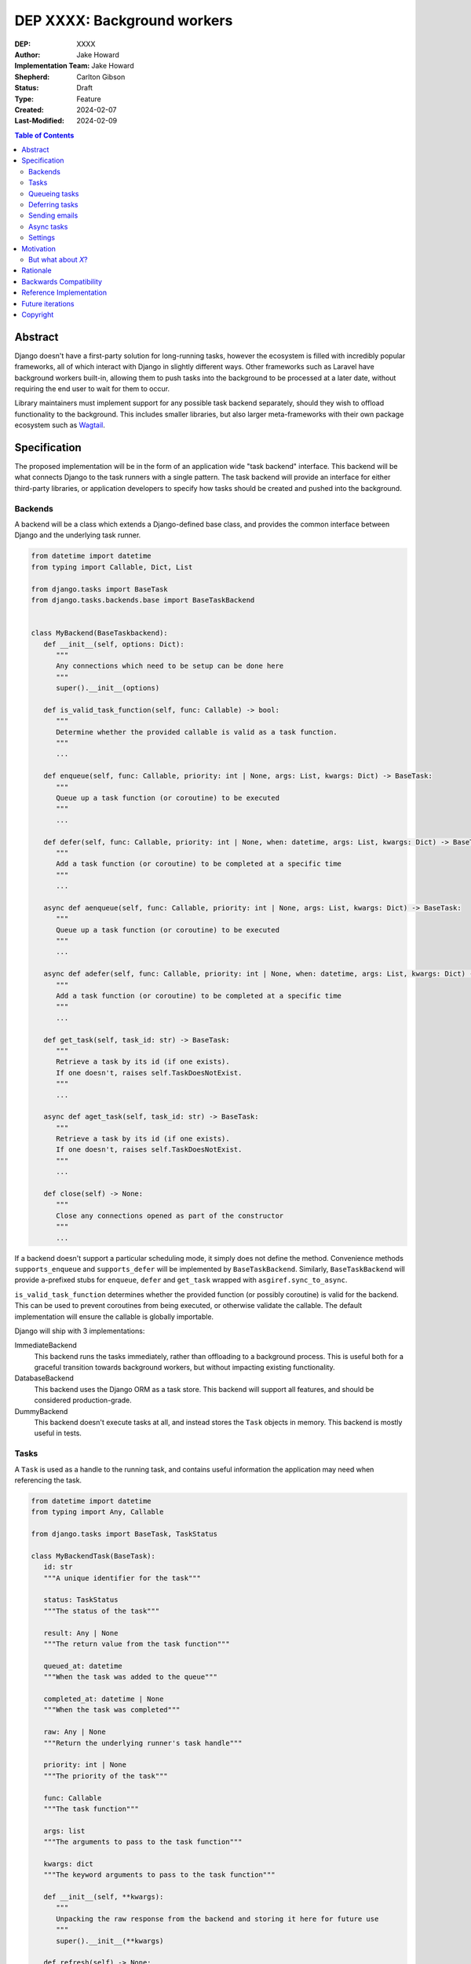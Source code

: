 =============================
DEP XXXX: Background workers
=============================

:DEP: XXXX
:Author: Jake Howard
:Implementation Team: Jake Howard
:Shepherd: Carlton Gibson
:Status: Draft
:Type: Feature
:Created: 2024-02-07
:Last-Modified: 2024-02-09

.. contents:: Table of Contents
   :depth: 3
   :local:

Abstract
========

Django doesn't have a first-party solution for long-running tasks, however the ecosystem is filled with incredibly popular frameworks, all of which interact with Django in slightly different ways. Other frameworks such as Laravel have background workers built-in, allowing them to push tasks into the background to be processed at a later date, without requiring the end user to wait for them to occur.

Library maintainers must implement support for any possible task backend separately, should they wish to offload functionality to the background. This includes smaller libraries, but also larger meta-frameworks with their own package ecosystem such as `Wagtail <https://wagtail.org>`_.

Specification
=============

The proposed implementation will be in the form of an application wide "task backend" interface. This backend will be what connects Django to the task runners with a single pattern. The task backend will provide an interface for either third-party libraries, or application developers to specify how tasks should be created and pushed into the background.

Backends
--------

A backend will be a class which extends a Django-defined base class, and provides the common interface between Django and the underlying task runner.

.. code:: python

   from datetime import datetime
   from typing import Callable, Dict, List

   from django.tasks import BaseTask
   from django.tasks.backends.base import BaseTaskBackend


   class MyBackend(BaseTaskbackend):
      def __init__(self, options: Dict):
         """
         Any connections which need to be setup can be done here
         """
         super().__init__(options)

      def is_valid_task_function(self, func: Callable) -> bool:
         """
         Determine whether the provided callable is valid as a task function.
         """
         ...

      def enqueue(self, func: Callable, priority: int | None, args: List, kwargs: Dict) -> BaseTask:
         """
         Queue up a task function (or coroutine) to be executed
         """
         ...

      def defer(self, func: Callable, priority: int | None, when: datetime, args: List, kwargs: Dict) -> BaseTask:
         """
         Add a task function (or coroutine) to be completed at a specific time
         """
         ...

      async def aenqueue(self, func: Callable, priority: int | None, args: List, kwargs: Dict) -> BaseTask:
         """
         Queue up a task function (or coroutine) to be executed
         """
         ...

      async def adefer(self, func: Callable, priority: int | None, when: datetime, args: List, kwargs: Dict) -> BaseTask:
         """
         Add a task function (or coroutine) to be completed at a specific time
         """
         ...

      def get_task(self, task_id: str) -> BaseTask:
         """
         Retrieve a task by its id (if one exists).
         If one doesn't, raises self.TaskDoesNotExist.
         """
         ...

      async def aget_task(self, task_id: str) -> BaseTask:
         """
         Retrieve a task by its id (if one exists).
         If one doesn't, raises self.TaskDoesNotExist.
         """
         ...

      def close(self) -> None:
         """
         Close any connections opened as part of the constructor
         """
         ...

If a backend doesn't support a particular scheduling mode, it simply does not define the method. Convenience methods ``supports_enqueue`` and ``supports_defer`` will be implemented by ``BaseTaskBackend``. Similarly, ``BaseTaskBackend`` will provide ``a``-prefixed stubs for ``enqueue``, ``defer`` and ``get_task`` wrapped with ``asgiref.sync_to_async``.

``is_valid_task_function`` determines whether the provided function (or possibly coroutine) is valid for the backend. This can be used to prevent coroutines from being executed, or otherwise validate the callable. The default implementation will ensure the callable is globally importable.

Django will ship with 3 implementations:

ImmediateBackend
   This backend runs the tasks immediately, rather than offloading to a background process. This is useful both for a graceful transition towards background workers, but without impacting existing functionality.

DatabaseBackend
   This backend uses the Django ORM as a task store. This backend will support all features, and should be considered production-grade.

DummyBackend
   This backend doesn't execute tasks at all, and instead stores the ``Task`` objects in memory. This backend is mostly useful in tests.

Tasks
-----

A ``Task`` is used as a handle to the running task, and contains useful information the application may need when referencing the task.

.. code:: python

   from datetime import datetime
   from typing import Any, Callable

   from django.tasks import BaseTask, TaskStatus

   class MyBackendTask(BaseTask):
      id: str
      """A unique identifier for the task"""

      status: TaskStatus
      """The status of the task"""

      result: Any | None
      """The return value from the task function"""

      queued_at: datetime
      """When the task was added to the queue"""

      completed_at: datetime | None
      """When the task was completed"""

      raw: Any | None
      """Return the underlying runner's task handle"""

      priority: int | None
      """The priority of the task"""

      func: Callable
      """The task function"""

      args: list
      """The arguments to pass to the task function"""

      kwargs: dict
      """The keyword arguments to pass to the task function"""

      def __init__(self, **kwargs):
         """
         Unpacking the raw response from the backend and storing it here for future use
         """
         super().__init__(**kwargs)

      def refresh(self) -> None:
         """
         Reload the cached task data from the task store
         """
         ...

      async def arefresh(self) -> None:
         """
         Reload the cached task data from the task store
         """
         ...

A ``Task`` is obtained either when scheduling a task function, or by calling ``get_task`` on the backend. If called with a ``task_id`` which doesn't exist, a ``TaskDoesNotExist`` exception is raised.

A ``Task`` will cache its values, relying on the user calling ``refresh`` / ``arefresh`` to reload the values from the task store.

To enable a ``Task`` to be backend-agnostic, statuses must include a set of known values. Additional fields may be added if the backend supports them, but these attributes must be supported:

:NEW: The task has been created, but hasn't started running yet
:RUNNING: The task is currently running
:FAILED: The task failed
:COMPLETE: The task is complete, and the result is accessible

Queueing tasks
-------------

Tasks can be queued using ``enqueue``, a proxy method which calls ``enqueue`` on the default task backend:

.. code:: python

   from django.tasks import enqueue

   def do_a_task(*args, **kwargs):
      pass

   # Submit the task function to be run
   task = enqueue(do_a_task)

   # Optionally, provide arguments
   task = enqueue(do_a_task, args=[], kwargs={})

Similar methods are also available for ``defer``, ``aenqueue`` and ``adefer``. When multiple task backends are configured, each can be obtained from a global ``tasks`` connection handler:

.. code:: python

   from django.tasks import tasks

   def do_a_task(*args, **kwargs):
      pass

   # Submit the task function to be run
   task = tasks["special"].enqueue(do_a_task)

   # Optionally, provide arguments
   task = tasks["special"].enqueue(do_a_task, args=[], kwargs={})

When enqueueing tasks, ``args`` and ``kwargs`` are intentionally their own dedicated arguments to make the API simpler and backwards-compatible should other attributes be added in future.

Here, ``do_a_task`` can either be a regular function or coroutine. It will be up to the backend implementor to determine whether coroutines are supported. In either case, the function must be globally importable.

Deferring tasks
---------------

Tasks may also be "deferred" to run at a specific time in the future:

.. code:: python

   from django.utils import timezone
   from datetime import timedelta
   from django.tasks import defer

   task = defer(do_a_task, when=timezone.now() + timedelta(minutes=5))

When scheduling a task, it may not be **exactly** that time a task is executed, however it should be accurate to within a few seconds. This will depend on the current state of the queue and task runners, and is out of the control of Django.

Sending emails
--------------

One of the easiest and most common places that offloading work to the background can be performed is sending emails. Sending an email requires communicating with an external, potentially third-party service, which adds additional latency and risk to web requests. These can be easily offloaded to the background.

Django will ship with an additional task-based SMTP email backend, configured identically to the existing SMTP backend. The other backends included with Django don't benefit from being moved to the background.

Async tasks
-----------

Where the underlying task runner supports it, backends may also provide an ``async``-compatible interface for task queueing, using ``a``-prefixed methods:

.. code:: python

   from django.tasks import aenqueue

   await aenqueue(do_a_task)

Settings
---------

.. code:: python

   TASKS = {
      "default": {
         "BACKEND": "django.tasks.backends.ImmediateBackend",
         "OPTIONS": {}
      }
   }

``OPTIONS`` is passed as-is to the backend's constructor.

Motivation
==========

Having a first-party interface for background workers poses 2 main benefits:

Firstly, it lowers the barrier to entry for offloading computation to the background. Currently, a user needs to research different worker technologies, follow their integration tutorial, and modify how their tasks are called. Instead, a developer simply needs to install the dependencies, and work out how to *run* the background worker. Similarly, a developer can start determining which actions should run in the background before implementing a true background worker, and avoid refactoring should the backend change over time.

Secondly, it allows third-party libraries to offload some of their execution. Currently, library maintainers need to either accept their code will run inside the request-response lifecycle, or provide hooks for application developers to offload actions themselves. This can be particularly helpful when offloading certain expensive signals.

One of the key benefits behind background workers is removing the requirement for the user to wait for tasks they don't need to, moving computation and complexity out of the request-response cycle, towards dedicated background worker processes. Moving certain actions to be run in the background not improves performance of web requests, but also allows those actions to run on specialised hardware, potentially scaled differently to the web servers. This presents an opportunity to greatly decrease the percieved execution time of certain common actions performed by Django projects.

The target audience for ``DatabaseBackend`` and a SQL-based queue are likely fairly well aligned with those who may choose something like PostgreSQL FTS over something like ElasticSearch. ElasticSearch is probably better for those 10% of users who really need it, but doesn't mean the other 90% won't be perfectly happy with PostgreSQL, and probably wouldn't benefit from ElasticSearch anyway.

But what about *X*?
-------------------

The most obvious alternative to this DEP would be to standardise on a task implementation and vendor it in to Django. The Django ecosystem is already full of background worker libraries, eg Celery and RQ. Writing a production-ready task runner is a complex and nuanced undertaking, and discarding the work already done is a waste.

This proposal doesn't seek to replace existing tools, nor add yet another option for developers to consider. The primary motivation is creating a shared API contract between worker libaries and developers. It does however provide a simple way to get started, with a solution suitable for most sizes of projects (``DatabaseBackend``). Slowly increasing features, adding more built-in storage backends and a first-party task runner aren't out of the question for the future, but must be done with careful planning and consideration.

Rationale
=========

This proposed implementation specifically doesn't assume anything about the user's setup. This not only reduces the chances of Django conflicting with existing task systems a user may be using (eg Celery, RQ), but also allows it to work with almost any hosting environment a user might be using.

This proposal started out as `Wagtail RFC 72 <https://github.com/wagtail/rfcs/pull/72>`_, as it was becoming clear a unified interface for background tasks was required, without imposing on a developer's decisions for how the tasks are executed. Wagtail is run in many different forms at many differnt scales, so it needed to be possible to allow developers to choose the backend they're comfortable with, in a way which Wagtail and its associated packages can execute tasks without assuming anything of the environment it's running in.

The global task connection ``tasks`` is used to access the configured backends, with global versions of those methods available for the default backend. This contradicts the pattern already used for storage and caches. A "task" is already used in a number of places to refer to an executed task, so using it to refer to the default backend is confusing and may lead to it being overridden in the current scope:

.. code:: python

   from django.tasks import task

   # Later...
   task = task.enqueue(do_a_thing)

   # Clearer
   thing_task = task.enqueue(do_a_thing)

Backwards Compatibility
=======================

So that library maintainers can use this integration without concern as to whether a Django project has configured background workers, the default configuration will use the ``ImmediateBackend``. Developers on older versions of Django but who need libraries which assume tasks are available can use the reference implementation.

Reference Implementation
========================

The reference implementation will be developed alongside this DEP process. This implementation will serve both as an "early-access" demo to get initial feedback and start using the interface, as the basis for the integration with Django core, but also as a backport for users of supported Django versions prior to this work being released.

A more complete implementation picture can be found at https://github.com/RealOrangeOne/django-core-tasks, however it should not be considered final.

Future iterations
=================

The field of background tasks is vast, and attempting to implement everything supported by existing tools in the first iteration is futile. The following functionality has been considered, and deemed explicitly out of scope of the first pass, but still worthy of future development:

- Completion hooks, to run subsequent tasks automatically
- Bulk queueing
- Automated task retrying
- A generic way of executing task runners. This will remain the responsibility of the underlying implementation, and the user to execute correctly.
- Observability into task queues, including monitoring and reporting
- Cron-based scheduling

Copyright
=========

This document has been placed in the public domain per the Creative Commons
CC0 1.0 Universal license (http://creativecommons.org/publicdomain/zero/1.0/deed).
